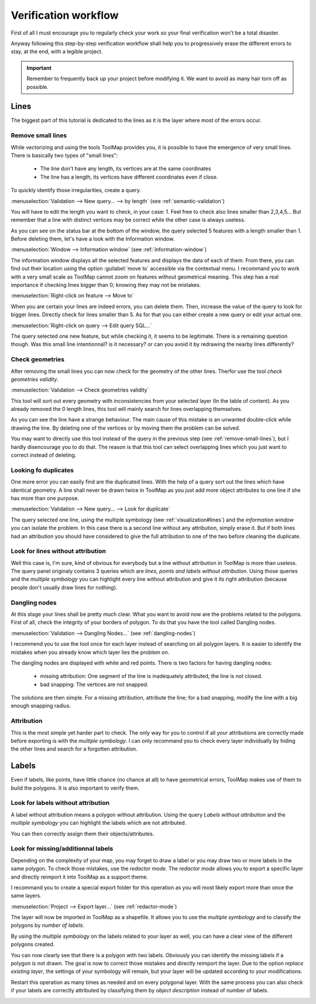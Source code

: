 Verification workflow
============================

First of all I must encourage you to regularly check your work so your final verification won't be a total disaster.


Anyway following this step-by-step verification workflow shall help you to  progressively erase the different errors to stay, at the end, with a legible project.

.. important:: Remember to frequently back up your project before modifying it. We want to avoid as many hair torn off as possible.

Lines
-------------------

The biggest part of this tutorial is dedicated to the lines as it is the layer where most of the errors occur.

.. _remove-small-lines:

Remove small lines
^^^^^^^^^^^^^^^^^^^^^^^^^^^^^^^^^

While vectorizing and using the tools ToolMap provides you, it is possible to have the emergence of very small lines. There is basically two types of "small lines":

  - The line don't have any length, its vertices are at the same coordinates
  - The line has a length, its vertices have different coordinates even if close.

To quickly identify those irregularities, create a query.

:menuselection:`Validation --> New query... --> by length` (see :ref:`semantic-validation`)

.. image:: img/tutorial-query-length.png

You will have to edit the length you want to check, in your case: 1. Feel free to check also lines smaller than 2,3,4,5... But remember that a line with distinct vertices may be correct while the other case is always useless.

.. image:: img/tutorial-query-length2.png

As you can see on the status bar at the bottom of the window, the query selected 5 features with a length smaller than 1. Before deleting them, let's have a look with the Information window.

.. image:: img/tutorial-query-length3.png

:menuselection:`Window --> Information window` (see :ref:`information-window`)


The information window displays all the selected features and displays the data of each of them. From there, you can find out their location using the option :guilabel:`move to` accessible via the contextual menu. I recommand you to work with a very small scale as ToolMap cannot zoom on features without geometrical meaning. This step has a real importance if checking lines bigger than 0; knowing they may not be mistakes.

:menuselection:`Right-click on feature --> Move to`

.. image:: img/tutorial-query-length4.png

When you are certain your lines are indeed errors, you can delete them. Then, increase the value of the query to look for bigger lines. Directly check for lines smaller than 5. As for that you can either create a new query or edit your actual one.

:menuselection:`Right-click on query --> Edit query SQL...`

.. image:: img/tutorial-query-length5.png

The query selected one new feature, but while checking it, it seems to be legitimate. There is a remaining question though. Was this small line intentionnal? is it necessary? or can you avoid it by redrawing the nearby lines differently?

.. image:: img/tutorial-query-length6.png

Check geometries
^^^^^^^^^^^^^^^^^^^^^^^^^^^^^^^^^

After removing the small lines you can now check for the geometry of the other lines. Therfor use the tool `check geometries validity`.

:menuselection:`Validation --> Check geometries validity`

This tool will sort out every geometry with inconsistencies from your selected layer (In the table of content). As you already removed the 0 length lines, this tool will mainly search for lines overlapping themselves.

.. image:: img/tutorial-geometry.png

As you can see the line have a strange behaviour. The main cause of this mistake is an unwanted double-click while drawing the line. By deleting one of the vertices or by moving them the problem can be solved.

You may want to directly use this tool instead of the query in the previous step (see :ref:`remove-small-lines`), but I hardly disencourage you to do that. The reason is that this tool can select overlapping lines which you just want to correct instead of deleting.

Looking fo duplicates
^^^^^^^^^^^^^^^^^^^^^^^^^^^^^^^^^

One more error you can easily find are the duplicated lines. With the help of a query sort out the lines which have identical geometry. A line shall never be drawn twice in ToolMap as you just add more object attributes to one line if she has more than one purpose.

:menuselection:`Validation --> New query... --> Look for duplicate`

.. image:: img/tutorial-duplicates.png

The query selected one line, using the multiple symbology (see :ref:`visualization#lines`)  and the `information window` you can isolate the problem. In this case there is a second line without any attribution, simply erase it. But if both lines had an attribution you should have considered to give the full attribution to one of the two before cleaning the duplicate.

.. image:: img/tutorial-duplicates2.png

Look for lines without attribution
^^^^^^^^^^^^^^^^^^^^^^^^^^^^^^^^^^^^^^

Well this case is, I'm sure, kind of obvious for everybody but a line without attribution in ToolMap is more than useless. The query panel originaly contains 3 queries which are `lines, points and labels without attribution`. Using those queries and the `multiple symbology` you can highlight every line without attribution and give it its right attribution (because people don't usually draw lines for nothing).

.. image:: img/tutorial-noattrib.png

Dangling nodes
^^^^^^^^^^^^^^^^^^^^^^^^^^^^^^^^^

At this stage your lines shall be pretty much clear. What you want to avoid now are the problems related to the polygons. First of all, check the integrity of your borders of polygon. To do that you have the tool called Dangling nodes.

:menuselection:`Validation --> Dangling Nodes...` (see :ref:`dangling-nodes`)

.. image:: img/tutorial-danglingnodes.png

I recommend you to use the tool once for each layer instead of searching on all polygon layers. It is easier to identify the mistakes when you already know which layer lies the problem on.

.. image:: img/tutorial-danglingnodes2.png

The dangling nodes are displayed with white and red points. There is two factors for having dangling nodes:

  - missing attribution: One segment of the line is inadequately attributed, the line is not closed. |img1|
  - bad snapping: The vertices are not snapped. |img2|

.. |img1| image:: img/tutorial-danglingnodes3.png
.. |img2| image:: img/tutorial-danglingnodes4.png


The solutions are then simple. For a missing attribution, attribute the line; for a bad snapping, modify the line with a big enough snapping radius.

Attribution
^^^^^^^^^^^^^^^^^^^^^^^^^^^^^^^^^

This is the most simple yet harder part to check. The only way for you to control if all your attributions are correctly made before exporting is with the `multiple symbology`. I can only recommand you to check every layer individually by hiding the other lines and search for a forgotten attribution.

Labels
-------------------

Even if labels, like points, have little chance (no chance at all) to have geometrical errors, ToolMap makes use of them to build the polygons. It is also important to verify them.

Look for labels without attribution
^^^^^^^^^^^^^^^^^^^^^^^^^^^^^^^^^^^^^^

A label without attribution means a polygon without attribution. Using the query `Labels without attribution` and the `multiple symbology` you can highlight the labels which are not attributed.

.. image:: img/tutorial-labels-noattrib.png

You can then correctly assign them their objects/attributes.

Look for missing/additionnal labels
^^^^^^^^^^^^^^^^^^^^^^^^^^^^^^^^^^^^^^^

Depending on the complexity of your map, you may forget to draw a label or you may draw two or more labels in the same polygon. To check those mistakes, use the `redactor mode`. The `redactor mode` allows you to export a specific layer and directly reimport it into ToolMap as a support theme.

I recommand you to create a special export folder for this operation as you will most likely export more than once the same layers.

:menuselection:`Project --> Export layer...` (see :ref:`redactor-mode`)

.. image:: img/tutorial-creator.png

The layer will now be imported in ToolMap as a shapefile. It allows you to use the `multiple symbology` and to classify the polygons by `number of labels`.

.. image:: img/tutorial-creator2.png

By using the `multiple symbology` on the labels related to your layer as well, you can have a clear view of the different polygons created.

.. image:: img/tutorial-creator3.png

You can now clearly see that there is a polygon with two labels. Obviously you can identify the missing labels if a polygon is not drawn. The goal is now to correct those mistakes and directly reimport the layer. Due to the option `replace existing layer`, the settings of your symbology will remain, but your layer will be updated according to your modifications.

.. image:: img/tutorial-creator4.png

Restart this operation as many times as needed and on every polygonal layer. With the same process you can also check if your labels are correctly attributed by classifying them by `object description` instead of number of labels.

.. image:: img/tutorial-creator5.png